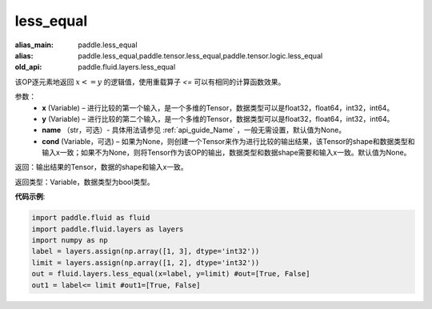 .. _cn_api_fluid_layers_less_equal:

less_equal
-------------------------------

.. py:function:: paddle.fluid.layers.less_equal(x, y, name=None, cond=None)

:alias_main: paddle.less_equal
:alias: paddle.less_equal,paddle.tensor.less_equal,paddle.tensor.logic.less_equal
:old_api: paddle.fluid.layers.less_equal



该OP逐元素地返回 :math:`x <= y` 的逻辑值，使用重载算子 `<=` 可以有相同的计算函数效果。

参数：
    - **x** (Variable) – 进行比较的第一个输入，是一个多维的Tensor，数据类型可以是float32，float64，int32，int64。 
    - **y** (Variable) – 进行比较的第二个输入，是一个多维的Tensor，数据类型可以是float32，float64，int32，int64。
    - **name** （str，可选）- 具体用法请参见 :ref:`api_guide_Name` ，一般无需设置，默认值为None。
    - **cond** (Variable，可选) – 如果为None，则创建一个Tensor来作为进行比较的输出结果，该Tensor的shape和数据类型和输入x一致；如果不为None，则将Tensor作为该OP的输出，数据类型和数据shape需要和输入x一致。默认值为None。 

返回：输出结果的Tensor，数据的shape和输入x一致。

返回类型：Variable，数据类型为bool类型。

**代码示例**:

.. code-block:: python

     import paddle.fluid as fluid
     import paddle.fluid.layers as layers
     import numpy as np
     label = layers.assign(np.array([1, 3], dtype='int32'))
     limit = layers.assign(np.array([1, 2], dtype='int32'))
     out = fluid.layers.less_equal(x=label, y=limit) #out=[True, False]
     out1 = label<= limit #out1=[True, False]




